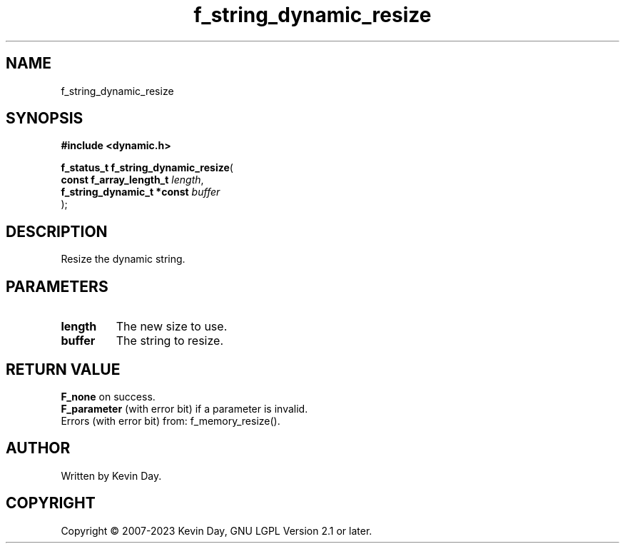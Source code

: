 .TH f_string_dynamic_resize "3" "July 2023" "FLL - Featureless Linux Library 0.6.6" "Library Functions"
.SH "NAME"
f_string_dynamic_resize
.SH SYNOPSIS
.nf
.B #include <dynamic.h>
.sp
\fBf_status_t f_string_dynamic_resize\fP(
    \fBconst f_array_length_t    \fP\fIlength\fP,
    \fBf_string_dynamic_t *const \fP\fIbuffer\fP
);
.fi
.SH DESCRIPTION
.PP
Resize the dynamic string.
.SH PARAMETERS
.TP
.B length
The new size to use.

.TP
.B buffer
The string to resize.

.SH RETURN VALUE
.PP
\fBF_none\fP on success.
.br
\fBF_parameter\fP (with error bit) if a parameter is invalid.
.br
Errors (with error bit) from: f_memory_resize().
.SH AUTHOR
Written by Kevin Day.
.SH COPYRIGHT
.PP
Copyright \(co 2007-2023 Kevin Day, GNU LGPL Version 2.1 or later.
